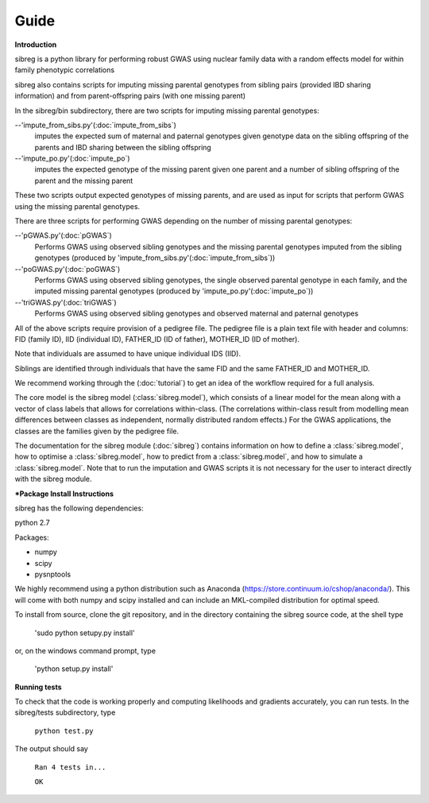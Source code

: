 Guide
************

**Introduction**

sibreg is a python library for performing robust GWAS using nuclear family data with a random effects
model for within family phenotypic correlations

sibreg also contains scripts for imputing missing parental genotypes from sibling pairs (provided IBD sharing information)
and from parent-offspring pairs (with one missing parent)

In the sibreg/bin subdirectory, there are two scripts for
imputing missing parental genotypes:


--'impute_from_sibs.py'(:doc:`impute_from_sibs`)
    imputes the expected sum of maternal and paternal genotypes given genotype data on the sibling
    offspring of the parents and IBD sharing between the sibling offspring

--'impute_po.py'(:doc:`impute_po`)
    imputes the expected genotype of the missing parent given one parent and a number of sibling offspring
    of the parent and the missing parent

These two scripts output expected genotypes of missing parents, and are used as input for
scripts that perform GWAS using the missing parental genotypes.

There are three scripts for performing GWAS depending on the number of missing parental genotypes:

--'pGWAS.py'(:doc:`pGWAS`)
    Performs GWAS using observed sibling genotypes and the missing parental genotypes imputed from
    the sibling genotypes (produced by 'impute_from_sibs.py'(:doc:`impute_from_sibs`))

--'poGWAS.py'(:doc:`poGWAS`)
    Performs GWAS using observed sibling genotypes, the single observed parental genotype in each family, and the imputed missing parental genotypes
    (produced by 'impute_po.py'(:doc:`impute_po`))

--'triGWAS.py'(:doc:`triGWAS`)
    Performs GWAS using observed sibling genotypes and observed maternal and paternal genotypes

All of the above scripts require provision of a pedigree file. The pedigree file is a plain text file
with header and columns: FID (family ID), IID (individual ID), FATHER_ID (ID of father), MOTHER_ID (ID of mother).

Note that individuals are assumed to have unique individual IDS (IID).

Siblings are identified through individuals that have the same FID and the same FATHER_ID and MOTHER_ID.

We recommend working through the (:doc:`tutorial`) to get an idea of the workflow required for a full analysis.

The core model is the sibreg model (:class:`sibreg.model`), which consists of a linear model for the mean along
with a vector of class labels that allows for correlations within-class. (The correlations within-class result
from modelling mean differences between classes as independent, normally distributed random effects.) For
the GWAS applications, the classes are the families given by the pedigree file.

The documentation for the sibreg module (:doc:`sibreg`) contains information on how to define a :class:`sibreg.model`,
how to optimise a :class:`sibreg.model`, how to predict from
a :class:`sibreg.model`, and how to simulate a :class:`sibreg.model`. Note that to run the imputation and GWAS scripts it
is not necessary for the user to interact directly with the sibreg module.

***Package Install Instructions**

sibreg has the following dependencies:

python 2.7

Packages:

- numpy
- scipy
- pysnptools

We highly recommend using a python distribution such as Anaconda (https://store.continuum.io/cshop/anaconda/).
This will come with both numpy and scipy installed and can include an MKL-compiled distribution
for optimal speed.

To install from source, clone the git repository, and in the directory
containing the sibreg source code, at the shell type

    'sudo python setupy.py install'

or, on the windows command prompt, type

    'python setup.py install'

**Running tests**

To check that the code is working properly and computing likelihoods and gradients accurately, you can
run tests. In the sibreg/tests subdirectory, type

    ``python test.py``

The output should say

    ``Ran 4 tests in...``

    ``OK``





